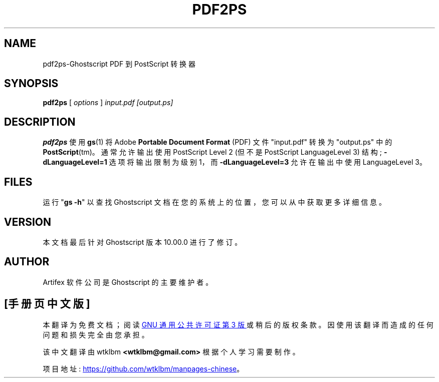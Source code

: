 .\" -*- coding: UTF-8 -*-
.\" -*- nroff -*-
.\"*******************************************************************
.\"
.\" This file was generated with po4a. Translate the source file.
.\"
.\"*******************************************************************
.TH PDF2PS 1 "21 September 2022" 10.00.0 "Ghostscript Tools"
.SH NAME
pdf2ps\-Ghostscript PDF 到 PostScript 转换器
.SH SYNOPSIS
\fBpdf2ps\fP [ \fIoptions\fP ] \fIinput.pdf [output.ps]\fP
.SH DESCRIPTION
\fBpdf2ps\fP 使用 \fBgs\fP(1) 将 Adobe \fBPortable Document Format\fP (PDF) 文件
"input.pdf" 转换为 "output.ps" 中的 \fBPostScript\fP(tm)。 通常允许输出使用 PostScript Level
2 (但不是 PostScript LanguageLevel 3) 结构; \fB\-dLanguageLevel=1\fP 选项将输出限制为级别 1，而
\fB\-dLanguageLevel=3\fP 允许在输出中使用 LanguageLevel 3。
.SH FILES
运行 "\fBgs \-h\fP" 以查找 Ghostscript 文档在您的系统上的位置，您可以从中获取更多详细信息。
.SH VERSION
本文档最后针对 Ghostscript 版本 10.00.0 进行了修订。
.SH AUTHOR
Artifex 软件公司 是 Ghostscript 的主要维护者。
.PP
.SH [手册页中文版]
.PP
本翻译为免费文档；阅读
.UR https://www.gnu.org/licenses/gpl-3.0.html
GNU 通用公共许可证第 3 版
.UE
或稍后的版权条款。因使用该翻译而造成的任何问题和损失完全由您承担。
.PP
该中文翻译由 wtklbm
.B <wtklbm@gmail.com>
根据个人学习需要制作。
.PP
项目地址:
.UR \fBhttps://github.com/wtklbm/manpages-chinese\fR
.ME 。
